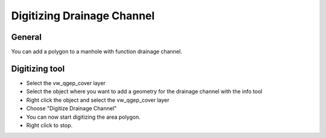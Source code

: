 Digitizing Drainage Channel
============================

General
-------------------------

You can add a polygon to a manhole with function drainage channel. 

Digitizing tool
-------------------------

* Select the vw_qgep_cover layer
* Select the object where you want to add a geometry for the drainage channel with the info tool
* Right click the object and select the vw_qgep_cover layer
* Choose "Digitize Drainage Channel"
* You can now start digitizing the area polygon. 
* Right click to stop.
